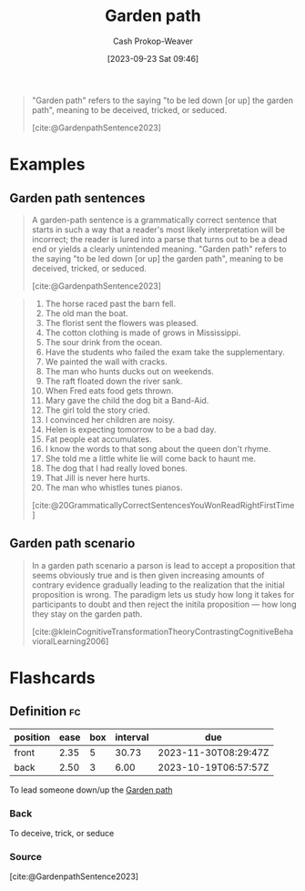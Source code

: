 :PROPERTIES:
:ID:       3f513197-b379-4b8b-b918-21100005e18a
:LAST_MODIFIED: [2023-10-30 Mon 07:57]
:END:
#+title: Garden path
#+hugo_custom_front_matter: :slug "3f513197-b379-4b8b-b918-21100005e18a"
#+author: Cash Prokop-Weaver
#+date: [2023-09-23 Sat 09:46]
#+filetags: :concept:

#+begin_quote
"Garden path" refers to the saying "to be led down [or up] the garden path", meaning to be deceived, tricked, or seduced.

[cite:@GardenpathSentence2023]
#+end_quote

* Examples

** Garden path sentences

#+begin_quote
A garden-path sentence is a grammatically correct sentence that starts in such a way that a reader's most likely interpretation will be incorrect; the reader is lured into a parse that turns out to be a dead end or yields a clearly unintended meaning. "Garden path" refers to the saying "to be led down [or up] the garden path", meaning to be deceived, tricked, or seduced.

[cite:@GardenpathSentence2023]
#+end_quote

#+begin_quote
1. The horse raced past the barn fell.
2. The old man the boat.
3. The florist sent the flowers was pleased.
4. The cotton clothing is made of grows in Mississippi.
5. The sour drink from the ocean.
6. Have the students who failed the exam take the supplementary.
7. We painted the wall with cracks.
8. The man who hunts ducks out on weekends.
9. The raft floated down the river sank.
10. When Fred eats food gets thrown.
11. Mary gave the child the dog bit a Band-Aid.
12. The girl told the story cried.
13. I convinced her children are noisy.
14. Helen is expecting tomorrow to be a bad day.
15. Fat people eat accumulates.
16. I know the words to that song about the queen don't rhyme.
17. She told me a little white lie will come back to haunt me.
18. The dog that I had really loved bones.
19. That Jill is never here hurts.
20. The man who whistles tunes pianos.

[cite:@20GrammaticallyCorrectSentencesYouWonReadRightFirstTime]
#+end_quote

** Garden path scenario

#+begin_quote
In a garden path scenario a parson is lead to accept a proposition that seems obviously true and is then given increasing amounts of contrary evidence gradually leading to the realization that the initial proposition is wrong. The paradigm lets us study how long it takes for participants to doubt and then reject the initila proposition --- how long they stay on the garden path.

[cite:@kleinCognitiveTransformationTheoryContrastingCognitiveBehavioralLearning2006]
#+end_quote

* Flashcards
** Definition :fc:
:PROPERTIES:
:CREATED: [2023-09-23 Sat 10:10]
:FC_CREATED: 2023-09-23T17:10:41Z
:FC_TYPE:  double
:ID:       53125e94-8109-4d02-8e0d-4af1b32fb208
:END:
:REVIEW_DATA:
| position | ease | box | interval | due                  |
|----------+------+-----+----------+----------------------|
| front    | 2.35 |   5 |    30.73 | 2023-11-30T08:29:47Z |
| back     | 2.50 |   3 |     6.00 | 2023-10-19T06:57:57Z |
:END:

To lead someone down/up the [[id:3f513197-b379-4b8b-b918-21100005e18a][Garden path]]

*** Back
To deceive, trick, or seduce
*** Source
[cite:@GardenpathSentence2023]
#+print_bibliography: